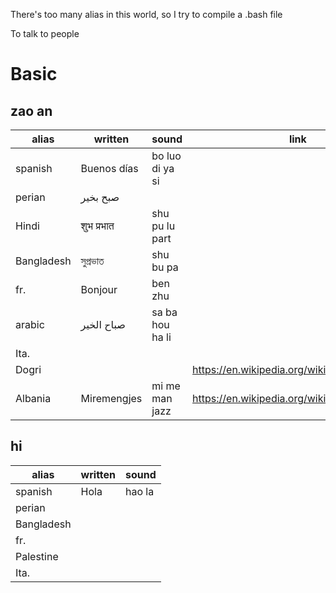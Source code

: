 There's too many alias in this world, so I try to compile a .bash file

To talk to people

* Basic

** zao an
| alias      | written     | sound           | link                                         | pos   | count.    |
|------------+-------------+-----------------+----------------------------------------------+-------+-----------|
| spanish    | Buenos días | bo luo di ya si |                                              |       |           |
| perian     | صبح بخیر    |                 |                                              |       |           |
| Hindi      | शुभ प्रभात    | shu pu lu part  |                                              |       |           |
| Bangladesh | সুপ্রভাত      | shu bu pa       |                                              |       |           |
| fr.        | Bonjour     | ben zhu         |                                              |       |           |
| arabic     | صباح الخير  | sa ba hou ha li |                                              |       | Palestine |
| Ita.       |             |                 |                                              |       |           |
| Dogri      |             |                 | https://en.wikipedia.org/wiki/Dogri_language | North |           |
| Albania    | Miremengjes | mi me man jazz  | https://en.wikipedia.org/wiki/Albania        |       |           |






** hi
| alias      | written     | sound                                  |
|------------+-------------+----------------------------------------|
| spanish    | Hola        | hao la                                 |
| perian     |             |                                        |
| Bangladesh |             |                                        |
| fr.        |             |                                        |
| Palestine  |             |                                        |
| Ita.       |             |                                        |
